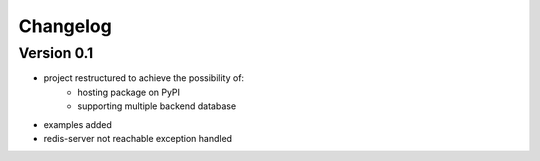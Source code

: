 =========
Changelog
=========

Version 0.1
===========

- project restructured to achieve the possibility of:
    * hosting package on PyPI
    * supporting multiple backend database
- examples added
- redis-server not reachable exception handled
